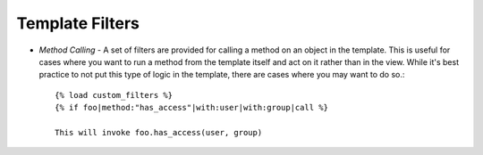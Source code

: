 Template Filters
================

* *Method Calling* - A set of filters are provided for calling a method on an
  object in the template. This is useful for cases where you want to run a
  method from the template itself and act on it rather than in the view. While
  it's best practice to not put this type of logic in the template, there are
  cases where you may want to do so.::

    {% load custom_filters %}
    {% if foo|method:"has_access"|with:user|with:group|call %}

    This will invoke foo.has_access(user, group)
